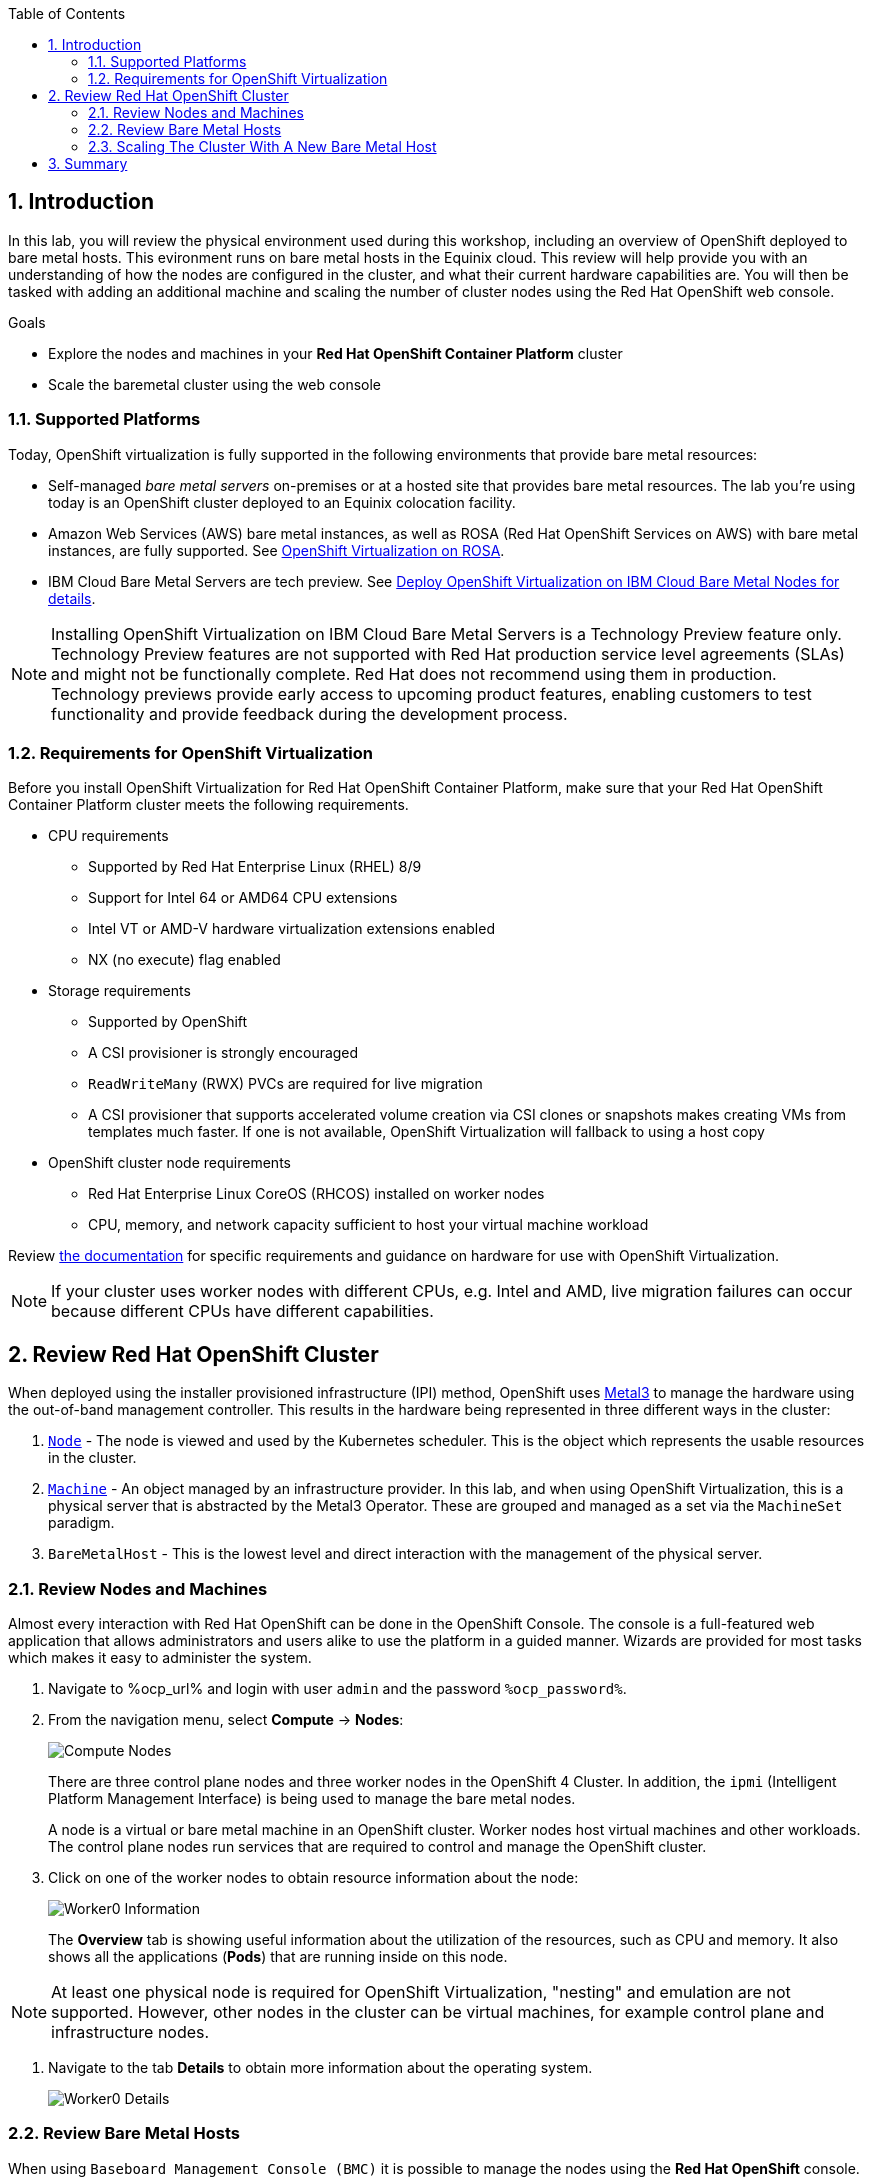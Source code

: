 :scrollbar:
:toc2: 

:numbered:

== Introduction

In this lab, you will review the physical environment used during this workshop, including an overview of OpenShift deployed to bare metal hosts. This evironment runs on bare metal hosts in the Equinix cloud. This review will help provide you with an understanding of how the nodes are configured in the cluster, and what their current hardware capabilities are. You will then be tasked with adding an additional machine and scaling the number of cluster nodes using the Red Hat OpenShift web console.

.Goals
* Explore the nodes and machines in your *Red Hat OpenShift Container Platform* cluster
* Scale the baremetal cluster using the web console

=== Supported Platforms

Today, OpenShift virtualization is fully supported in the following environments that provide bare metal resources:

* Self-managed _bare metal servers_ on-premises or at a hosted site that provides bare metal resources. The lab you're using today is an OpenShift cluster deployed to an Equinix colocation facility.

* Amazon Web Services (AWS) bare metal instances, as well as ROSA (Red Hat OpenShift Services on AWS) with bare metal instances, are fully supported. See link:https://www.redhat.com/en/blog/managing-virtual-machines-and-containers-as-code-with-openshift-virtualization-on-red-hat-openshift-service-on-aws[OpenShift Virtualization on ROSA]. 

* IBM Cloud Bare Metal Servers are tech preview. See link:https://access.redhat.com/articles/6738731[Deploy OpenShift Virtualization on IBM Cloud Bare Metal Nodes for details].

[NOTE]
Installing OpenShift Virtualization on IBM Cloud Bare Metal Servers is a Technology Preview feature only. Technology Preview features are not supported with Red Hat production service level agreements (SLAs) and might not be functionally complete. Red Hat does not recommend using them in production. Technology previews provide early access to upcoming product features, enabling customers to test functionality and provide feedback during the development process.

=== Requirements for OpenShift Virtualization

Before you install OpenShift Virtualization for Red Hat OpenShift Container Platform, make sure that your Red Hat OpenShift Container Platform cluster meets the following requirements.

* CPU requirements
** Supported by Red Hat Enterprise Linux (RHEL) 8/9
** Support for Intel 64 or AMD64 CPU extensions
** Intel VT or AMD-V hardware virtualization extensions enabled
** NX (no execute) flag enabled

* Storage requirements
** Supported by OpenShift
** A CSI provisioner is strongly encouraged
** `ReadWriteMany` (RWX) PVCs are required for live migration
** A CSI provisioner that supports accelerated volume creation via CSI clones or snapshots makes creating VMs from templates much faster. If one is not available, OpenShift Virtualization will fallback to using a host copy

* OpenShift cluster node requirements
** Red Hat Enterprise Linux CoreOS (RHCOS) installed on worker nodes
** CPU, memory, and network capacity sufficient to host your virtual machine workload

Review https://docs.openshift.com/container-platform/4.15/virt/install/preparing-cluster-for-virt.html[the documentation] for specific requirements and guidance on hardware for use with OpenShift Virtualization.

[NOTE]
If your cluster uses worker nodes with different CPUs, e.g. Intel and AMD, live migration failures can occur because different CPUs have different capabilities. 

== Review Red Hat OpenShift Cluster

When deployed using the installer provisioned infrastructure (IPI) method, OpenShift uses https://metal3.io/[Metal3] to manage the hardware using the out-of-band management controller. This results in the hardware being represented in three different ways in the cluster:

. https://docs.openshift.com/container-platform/4.13/nodes/index.html[`Node`] - The node is viewed and used by the Kubernetes scheduler. This is the object which represents the usable resources in the cluster.
. https://docs.openshift.com/container-platform/4.13/machine_management/index.html[`Machine`] - An object managed by an infrastructure provider. In this lab, and when using OpenShift Virtualization, this is a physical server that is abstracted by the Metal3 Operator. These are grouped and managed as a set via the `MachineSet` paradigm.
. `BareMetalHost` - This is the lowest level and direct interaction with the management of the physical server.

=== Review Nodes and Machines

Almost every interaction with Red Hat OpenShift can be done in the OpenShift Console. The console is a full-featured web application that allows administrators and users alike to use the platform in a guided manner. Wizards are provided for most tasks which makes it easy to administer the system.

// WKTBD: Replace with actual password from variable
. Navigate to %ocp_url% and login with user `admin` and the password `%ocp_password%`.

. From the navigation menu, select *Compute* -> *Nodes*:
+
image::images/Install/Compute_Nodes.png[]
+
There are three control plane nodes and three worker nodes in the OpenShift 4 Cluster. In addition, the `ipmi` (Intelligent Platform Management Interface) is being used to manage the bare metal nodes.
+
A node is a virtual or bare metal machine in an OpenShift cluster. Worker nodes host virtual machines and other workloads. The control plane nodes run services that are required to control and manage the OpenShift cluster.

. Click on one of the worker nodes to obtain resource information about the node:
+
image::images/Install/Worker0_Information.png[]
+
The *Overview* tab is showing useful information about the utilization of the resources, such as CPU and memory. It also shows all the applications (*Pods*) that are running inside on this node.

[NOTE]
At least one physical node is required for OpenShift Virtualization, "nesting" and emulation are not supported. However, other nodes in the cluster can be virtual machines, for example control plane and infrastructure nodes.

. Navigate to the tab *Details* to obtain more information about the operating system.
+
image::images/Install/Worker0_Details.png[]

=== Review Bare Metal Hosts

When using `Baseboard Management Console (BMC)` it is possible to manage the nodes using the *Red Hat OpenShift* console. 

. Select *Compute* -> *Bare Metal Hosts*:
+
image::images/Install/BMHosts.png[]
+
During installation, the *Control Plane* nodes are provisioned by the OpenShift Container Platform installation program (that is why the status is `Externally provisioned`) and when the control plane is ready, the *Worker* nodes are provisioned by cluster itself (hence the status `Provisioned`) and joined to the cluster. While not a part of this lab, it is possible to scale up the cluster by adding new hosts using the *Add Host* button.

. Click on any of the worker nodes to obtain information about the physical (bare metal) node:
+
image::images/Install/Worker0_BMhost.png[]
+
The information shown is similar to the *Nodes* one, with the exception is providing information related to the hardware and the physical status of the bare metal node. Using the *Actions* menu, it is possible to manage aspects of the bare metal host, such as restarting or stopping the system using `BMC`.

. Explore the other tabs in the interface to see more details about the hosts, including the network interfaces and disks. Additionally, the host can be *Deprovisioned*, which will result in it being removed from the cluster, RHCOS removed, and the machine marked as ready to configure.

=== Scaling The Cluster With A New Bare Metal Host

In many cases it becomes necessary to add additonal physical nodes to a cluster to meet workload demands. In a virtual deployment of OpenShift, this is as simple as clicking on the appropriate machine set and choosing the scale the number of nodes available, and the hypervisor responds by cloning a VM template and spinning up new workers. In a bare metal environment there are a few more steps involved, but it's still a fairly simple process if you have the hardware available and access to the servers through a BMC that supports the IPMI protocol.

To begin this process we are going to return to the bare metal hosts screen we reviewed earlier:

. Select *Compute* -> *Bare Metal Hosts*:
+
image::images/Install/BMHosts.png[]
+
. Click on the 'Add Host' button in the upper right corner.
+
image::images/Install/add_host_red.png[]
+
. The dialog menu to add a bare metal host will ask you for the following information:
+
* Host Name: 'worker4'
* Boot MAC Address: 'de:ad:be:ef:00:07' 
* BMC Address: 'ipmi://192.168.123.1:6237'
* BMC Username: 'admin'
* BMC Password: 'redhat' 
+
. With this information filled out, click the *Create* button at the bottom of the dialog page.
+
image::images/Install/create_host_red.png[]
+
. You will then be presented with the summary screen for *worker4*, and you will see the status update as it attempts to contact the machine and make it available as a host.
+
image::images/Install/worker4_summary_1.png[]
+
[NOTE]
This step may take serveral minutes to update as it powers up the host, and collects hardware information.
+
. When host discovery and hardware inspection is complete you will see that it shows it's status as 'Available'.
+
image::images/Install/worker4_summary_2.png[]
+
. Once a host has been physically discovered the next step is to add it as a machine to be used by OpenShift. Click on the menu for 'MachineSets' on the left.
+
image::images/Install/machinesets.png[]
+
. Click on the 'three-dot' menu on the right side, and select 'Edit Machine Count' from the dropdown menu.
+
image::images/Install/edit_machine_count.png[]
+
. A new menu will appear showing the current machine count of '3', click the plus (+) sign to increase the machine count to '4'.
+
image::images/Install/edit_machine_count_4.png[]
+
. You will be returned to the MachineSets page, and you can now see that the count of machines is 3/4 machines.
+
image::images/Install/machine_count_3_4.png[]
+
. Next, click on the 'Machines' button on the left to see a list of all the machines, and you should see worker4 in the 'Provisioning' state. 
+
image::images/Install/worker_4_provisioning.png[]
+
. One provisioning is complete you will see the node listed with the Phase set to 'Provisioned as node'.
+
image::images//Install/provisioned_as_node.png[]
+
. Since our new host has now been added to the machineset and provisioned as a node, we can click on the 'Nodes' menu on the left.
+
image::images//Install/all_nodes.png[]
+
. We can also click directly on 'worker-4' under the Names column to see it's current status.
+
image::images/Install/worker_4_details.png[]
+
. The details screen for worker-4 is now populated with hardware information including CPU and Memory utilization, as well as the number of Pods assigned to our new worker node.

== Summary

In this lab, you became familiar with your Red Hat OpenShift Container Platform cluster and the hardware that makes up this environment. You also used the web console to expand your cluster by discovering an additional bare metal node, and adding it to the cluster machineset used to scale the worker nodes available.
